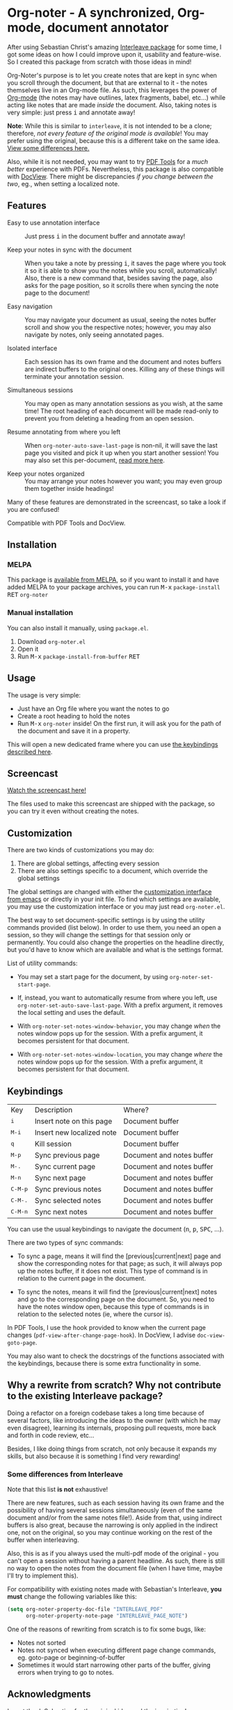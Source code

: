 * Org-noter - A synchronized, Org-mode, document annotator [[https://melpa.org/#/org-noter][file:https://melpa.org/packages/org-noter-badge.svg]]
After using Sebastian Christ's amazing [[https://github.com/rudolfochrist/interleave][Interleave package]] for some time, I got some ideas
on how I could improve upon it, usability and feature-wise. So I created this package from
scratch with those ideas in mind!

Org-Noter's purpose is to let you create notes that are kept in sync when you scroll through
the document, but that are external to it - the notes themselves live in an Org-mode file.
As such, this leverages the power of [[http://orgmode.org/][Org-mode]] (the notes may have outlines, latex
fragments, babel, etc...) while acting like notes that are made /inside/ the document.
Also, taking notes is very simple: just press @@html:<kbd>@@i@@html:</kbd>@@ and annotate
away!

*Note*: While this is similar to ~interleave~, it is not intended to be a clone;
therefore, /not every feature of the original mode is available/! You may prefer using the
original, because this is a different take on the same idea. [[#diff][View some differences here.]]

Also, while it is not needed, you may want to try [[https://github.com/politza/pdf-tools][PDF Tools]] for a /much better/
experience with PDFs. Nevertheless, this package is also compatible with [[https://www.gnu.org/software/emacs/manual/html_node/emacs/Document-View.html][DocView]]. There
might be discrepancies /if you change between the two/, eg., when setting a localized
note.

** Features
- Easy to use annotation interface :: Just press @@html:<kbd>@@i@@html:</kbd>@@ in the
     document buffer and annotate away!

- Keep your notes in sync with the document :: When you take a note by pressing
     @@html:<kbd>@@i@@html:</kbd>@@, it saves the page where you took it so it is able to
     show you the notes while you scroll, automatically! Also, there is a new command
     that, besides saving the page, also asks for the page position, so it scrolls there
     when syncing the note page to the document!

- Easy navigation :: You may navigate your document as usual, seeing the notes buffer
     scroll and show you the respective notes; however, you may also navigate by notes,
     only seeing annotated pages.

- Isolated interface :: Each session has its own frame and the document and notes buffers
     are indirect buffers to the original ones. Killing any of these things will terminate
     your annotation session.

- Simultaneous sessions :: You may open as many annotation sessions as you wish, at the
     same time! The root heading of each document will be made read-only to prevent you
     from deleting a heading from an open session.

- Resume annotating from where you left :: When ~org-noter-auto-save-last-page~ is
     non-nil, it will save the last page you visited and pick it up when you start another
     session! You may also set this per-document, [[#custom][read more here]].

- Keep your notes organized :: You may arrange your notes however you want; you may even
     group them together inside headings!

Many of these features are demonstrated in the screencast, so take a look if you are
confused!

Compatible with PDF Tools and DocView.

** Installation
*** MELPA
This package is [[https://melpa.org/#/org-noter][available from MELPA]], so if you want to install it and have added MELPA to
your package archives, you can run
@@html:<kbd>@@M-x@@html:</kbd>@@ ~package-install~ @@html:<kbd>@@RET@@html:</kbd>@@ ~org-noter~

*** Manual installation
You can also install it manually, using =package.el=.
1. Download =org-noter.el=
2. Open it
3. Run @@html:<kbd>@@M-x@@html:</kbd>@@ ~package-install-from-buffer~ @@html:<kbd>@@RET@@html:</kbd>@@

** Usage
The usage is very simple:
- Just have an Org file where you want the notes to go
- Create a root heading to hold the notes
- Run @@html:<kbd>@@M-x@@html:</kbd>@@ ~org-noter~ inside!
  On the first run, it will ask you for the path of the document and save it in a
  property.

This will open a new dedicated frame where you can use [[#keys][the keybindings described here]].

** Screencast
[[https://www.youtube.com/watch?v=Un0ZRXTzufo][Watch the screencast here!]]

The files used to make this screencast are shipped with the package, so you can try it
even without creating the notes.

** Customization @@html:<a name="custom">@@
There are two kinds of customizations you may do:
1. There are global settings, affecting every session
2. There are also settings specific to a document, which override the global settings

The global settings are changed with either the [[https://www.gnu.org/software/emacs/manual/html_node/emacs/Easy-Customization.html#Easy-Customization][customization interface from emacs]] or
directly in your init file. To find which settings are available, you may use the
customization interface or you may just read =org-noter.el=.

The best way to set document-specific settings is by using the utility commands provided
(list below). In order to use them, you need an open a session, so they will change the
settings for that session only or permanently. You could also change the properties on the
headline directly, but you'd have to know which are available and what is the settings
format.

List of utility commands:
- You may set a start page for the document, by using ~org-noter-set-start-page~.

- If, instead, you want to automatically resume from where you left, use
  ~org-noter-set-auto-save-last-page~. With a prefix argument, it removes the local
  setting and uses the default.

- With ~org-noter-set-notes-window-behavior~, you may change /when/ the notes window pops
  up for the session. With a prefix argument, it becomes persistent for that document.

- With ~org-noter-set-notes-window-location~, you may change /where/ the notes window pops
  up for the session. With a prefix argument, it becomes persistent for that document.

** Keybindings @@html:<a name="keys">@@
:PROPERTIES:
:CUSTOM_ID: keys
:END:
| Key                                | Description               | Where?                    |
| @@html:<kbd>@@i@@html:</kbd>@@     | Insert note on this page  | Document buffer           |
| @@html:<kbd>@@M-i@@html:</kbd>@@   | Insert new localized note | Document buffer           |
| @@html:<kbd>@@q@@html:</kbd>@@     | Kill session              | Document buffer           |
| @@html:<kbd>@@M-p@@html:</kbd>@@   | Sync previous page        | Document and notes buffer |
| @@html:<kbd>@@M-.@@html:</kbd>@@   | Sync current page         | Document and notes buffer |
| @@html:<kbd>@@M-n@@html:</kbd>@@   | Sync next page            | Document and notes buffer |
| @@html:<kbd>@@C-M-p@@html:</kbd>@@ | Sync previous notes       | Document and notes buffer |
| @@html:<kbd>@@C-M-.@@html:</kbd>@@ | Sync selected notes       | Document and notes buffer |
| @@html:<kbd>@@C-M-n@@html:</kbd>@@ | Sync next notes           | Document and notes buffer |

You can use the usual keybindings to navigate the document
(@@html:<kbd>@@n@@html:</kbd>@@, @@html:<kbd>@@p@@html:</kbd>@@,
@@html:<kbd>@@SPC@@html:</kbd>@@, ...).

There are two types of sync commands:
- To sync a page, means it will find the [previous|current|next] page and show the
  corresponding notes for that page; as such, it will always pop up the notes buffer, if
  it does not exist. This type of command is in relation to the current page in the
  document.

- To sync the notes, means it will find the [previous|current|next] notes and go to the
  corresponding page on the document. So, you need to have the notes window open, because
  this type of commands is in relation to the selected notes (ie, where the cursor is).

In PDF Tools, I use the hook provided to know when the current page changes
(=pdf-view-after-change-page-hook=). In DocView, I advise =doc-view-goto-page=.

You may also want to check the docstrings of the functions associated with the
keybindings, because there is some extra functionality in some.

** Why a rewrite from scratch? Why not contribute to the existing Interleave package?
Doing a refactor on a foreign codebase takes a long time because of several factors, like
introducing the ideas to the owner (with which he may even disagree), learning its
internals, proposing pull requests, more back and forth in code review, etc...

Besides, I like doing things from scratch, not only because it expands my skills, but also
because it is something I find very rewarding!

*** Some differences from Interleave @@html:<a name="diff">@@
:PROPERTIES:
:CUSTOM_ID: diff
:END:
Note that this list *is not* exhaustive!

There are new features, such as each session having its own frame and the possibility of
having several sessions simultaneously (even of the same document and/or from the same
notes file!). Aside from that, using indirect buffers is also great, because the narrowing
is only applied in the indirect one, not on the original, so you may continue working on
the rest of the buffer when interleaving.

Also, this is as if you always used the multi-pdf mode of the original - you can't open a
session without having a parent headline. As such, there is still no way to open the notes
from the document file (when I have time, maybe I'll try to implement this).

For compatibility with existing notes made with Sebastian's Interleave, *you must* change
the following variables like this:
#+BEGIN_SRC emacs-lisp
  (setq org-noter-property-doc-file "INTERLEAVE_PDF"
        org-noter-property-note-page "INTERLEAVE_PAGE_NOTE")
#+END_SRC

One of the reasons of rewriting from scratch is to fix some bugs, like:
- Notes not sorted
- Notes not synced when executing different page change commands, eg. goto-page or
  beginning-of-buffer
- Sometimes it would start narrowing other parts of the buffer, giving errors when trying
  to go to notes.

** Acknowledgments
I must thank [[https://github.com/rudolfochrist][Sebastian]] for the original idea and the inspiration!
